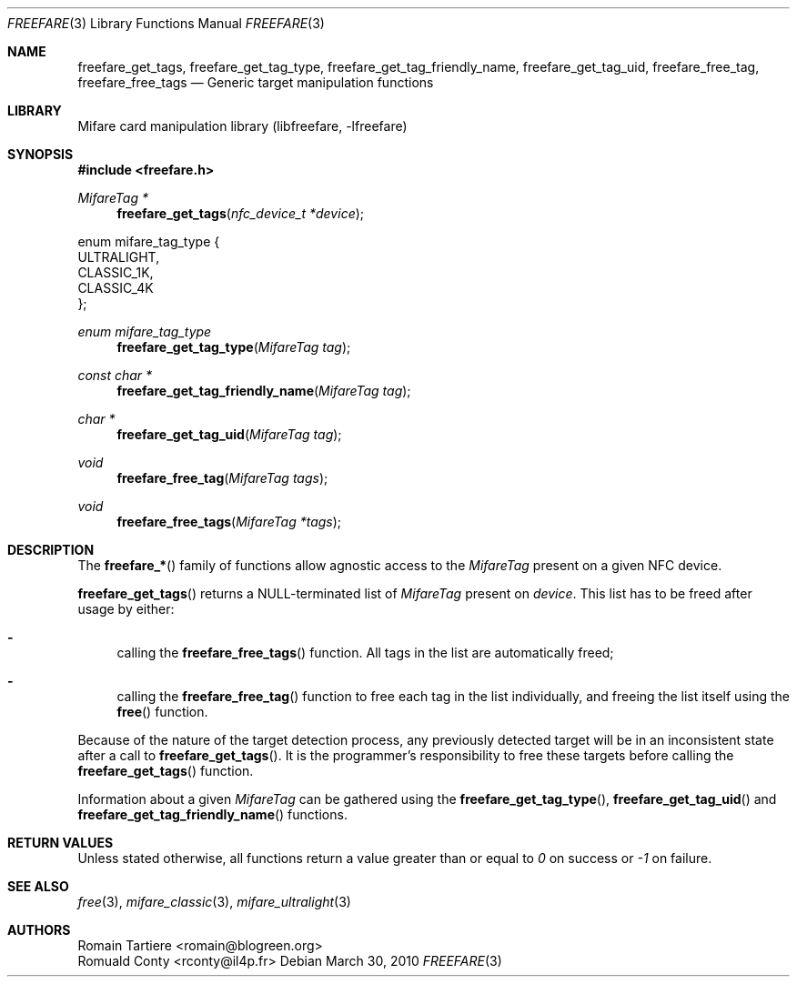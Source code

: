 .\" Copyright (C) 2010 Romain Tartiere
.\"
.\" This program is free software: you can redistribute it and/or modify it
.\" under the terms of the GNU Lesser General Public License as published by the
.\" Free Software Foundation, either version 3 of the License, or (at your
.\" option) any later version.
.\"
.\" This program is distributed in the hope that it will be useful, but WITHOUT
.\" ANY WARRANTY; without even the implied warranty of MERCHANTABILITY or
.\" FITNESS FOR A PARTICULAR PURPOSE.  See the GNU General Public License for
.\" more details.
.\"
.\" You should have received a copy of the GNU Lesser General Public License
.\" along with this program.  If not, see <http://www.gnu.org/licenses/>
.\"
.\" $Id$
.\"
.Dd March 30, 2010
.Dt FREEFARE 3
.Os
.\"  _   _
.\" | \ | | __ _ _ __ ___   ___
.\" |  \| |/ _` | '_ ` _ \ / _ \
.\" | |\  | (_| | | | | | |  __/
.\" |_| \_|\__,_|_| |_| |_|\___|
.\"
.Sh NAME
.Nm freefare_get_tags ,
.Nm freefare_get_tag_type ,
.Nm freefare_get_tag_friendly_name ,
.Nm freefare_get_tag_uid ,
.Nm freefare_free_tag ,
.Nm freefare_free_tags
.Nd Generic target manipulation functions
.\"  _     _ _
.\" | |   (_) |__  _ __ __ _ _ __ _   _
.\" | |   | | '_ \| '__/ _` | '__| | | |
.\" | |___| | |_) | | | (_| | |  | |_| |
.\" |_____|_|_.__/|_|  \__,_|_|   \__, |
.\"                               |___/
.Sh LIBRARY
Mifare card manipulation library (libfreefare, \-lfreefare)
.\"  ____                              _
.\" / ___| _   _ _ __   ___  _ __  ___(_)___
.\" \___ \| | | | '_ \ / _ \| '_ \/ __| / __|
.\"  ___) | |_| | | | | (_) | |_) \__ \ \__ \
.\" |____/ \__, |_| |_|\___/| .__/|___/_|___/
.\"        |___/            |_|
.Sh SYNOPSIS
.In freefare.h
.Ft "MifareTag *"
.Fn freefare_get_tags "nfc_device_t *device"
.Bd -literal
enum mifare_tag_type {
    ULTRALIGHT,
    CLASSIC_1K,
    CLASSIC_4K
};
.Ed
.Ft enum mifare_tag_type
.Fn freefare_get_tag_type "MifareTag tag"
.Ft "const char *"
.Fn freefare_get_tag_friendly_name "MifareTag tag"
.Ft "char *"
.Fn freefare_get_tag_uid "MifareTag tag"
.Ft void
.Fn freefare_free_tag "MifareTag tags"
.Ft void
.Fn freefare_free_tags "MifareTag *tags"
.\"  ____                      _       _   _
.\" |  _ \  ___  ___  ___ _ __(_)_ __ | |_(_) ___  _ __
.\" | | | |/ _ \/ __|/ __| '__| | '_ \| __| |/ _ \| '_ \
.\" | |_| |  __/\__ \ (__| |  | | |_) | |_| | (_) | | | |
.\" |____/ \___||___/\___|_|  |_| .__/ \__|_|\___/|_| |_|
.\"                             |_|
.Sh DESCRIPTION
The
.Fn freefare_*
family of functions allow agnostic access to the
.Vt MifareTag
present on a given NFC device.
.Pp
.Fn freefare_get_tags
returns a NULL-terminated list of
.Vt MifareTag
present on
.Vt device .
This list has to be freed after usage by either:
.Bl -hyphen
.It
calling the
.Fn freefare_free_tags
function.  All tags in the list are automatically freed;
.It
calling the
.Fn freefare_free_tag
function to free each tag in the list individually, and freeing the list itself
using the
.Fn free
function.
.El
.Pp
Because of the nature of the target detection process, any previously detected
target will be in an inconsistent state after a call to
.Fn freefare_get_tags .
It is the programmer's responsibility to free these targets before calling the
.Fn freefare_get_tags
function.
.Pp
Information about a given
.Vt MifareTag
can be gathered using the
.Fn freefare_get_tag_type ,
.Fn freefare_get_tag_uid
and
.Fn freefare_get_tag_friendly_name
functions.
.\"  ____      _                                 _
.\" |  _ \ ___| |_ _   _ _ __ _ __   __   ____ _| |_   _  ___  ___
.\" | |_) / _ \ __| | | | '__| '_ \  \ \ / / _` | | | | |/ _ \/ __|
.\" |  _ <  __/ |_| |_| | |  | | | |  \ V / (_| | | |_| |  __/\__ \
.\" |_| \_\___|\__|\__,_|_|  |_| |_|   \_/ \__,_|_|\__,_|\___||___/
.\"
.Sh RETURN VALUES
Unless stated otherwise, all functions return a value greater than or equal to
.Va 0
on success or
.Va -1
on failure.
.\"  ____                    _
.\" / ___|  ___  ___    __ _| |___  ___
.\" \___ \ / _ \/ _ \  / _` | / __|/ _ \
.\"  ___) |  __/  __/ | (_| | \__ \ (_) |
.\" |____/ \___|\___|  \__,_|_|___/\___/
.\"
.Sh SEE ALSO
.Xr free 3 ,
.Xr mifare_classic 3 ,
.Xr mifare_ultralight 3
.\"     _         _   _
.\"    / \  _   _| |_| |__   ___  _ __ ___
.\"   / _ \| | | | __| '_ \ / _ \| '__/ __|
.\"  / ___ \ |_| | |_| | | | (_) | |  \__ \
.\" /_/   \_\__,_|\__|_| |_|\___/|_|  |___/
.\"
.Sh AUTHORS
.An Romain Tartiere Aq romain@blogreen.org
.An Romuald Conty Aq rconty@il4p.fr
